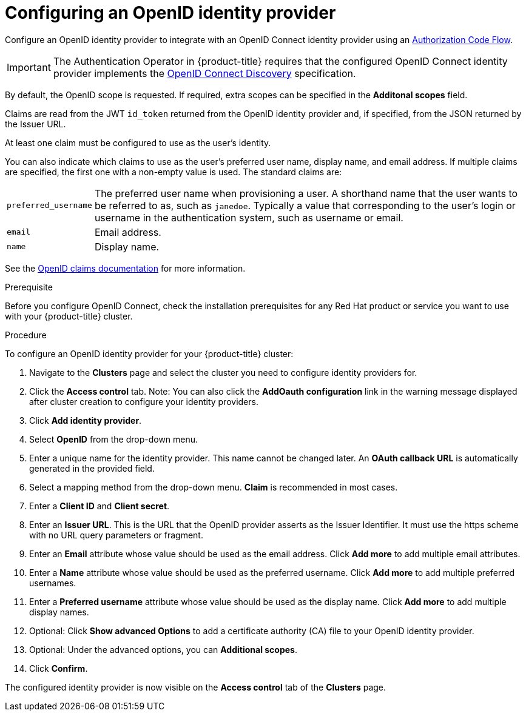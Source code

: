 // Module included in the following assemblies:
//
// * assemblies/creating-your-cluster.adoc

[id="creating-your-cluster_{context}"]
= Configuring an OpenID identity provider

Configure an OpenID identity provider to integrate with an OpenID Connect
identity provider using an
link:http://openid.net/specs/openid-connect-core-1_0.html#CodeFlowAuth[Authorization Code Flow].

[IMPORTANT]
====
The Authentication Operator in {product-title} requires that the configured
OpenID Connect identity provider implements the
link:https://openid.net/specs/openid-connect-discovery-1_0.html[OpenID Connect Discovery]
specification.
====

By default, the OpenID scope is requested. If required, extra scopes can be
specified in the *Additonal scopes* field.

Claims are read from the JWT `id_token` returned from the OpenID identity
provider and, if specified, from the JSON returned by the Issuer URL.

At least one claim must be configured to use as the user's identity.

You can also indicate which claims to use as the user's preferred user name,
display name, and email address. If multiple claims are specified, the first one
with a non-empty value is used. The standard claims are:

[horizontal]
`preferred_username`:: The preferred user name when provisioning a user. A
shorthand name that the user wants to be referred to as, such as `janedoe`. Typically
a value that corresponding to the user's login or username in the authentication
system, such as username or email.
`email`:: Email address.
`name`:: Display name.

See the
link:http://openid.net/specs/openid-connect-core-1_0.html#StandardClaims[OpenID claims documentation]
for more information.

.Prerequisite
Before you configure OpenID Connect, check the installation prerequisites for any Red Hat product or service you want to use with your {product-title} cluster. 

.Procedure

To configure an OpenID identity provider for your {product-title} cluster:

. Navigate to the *Clusters* page and select the cluster you need to configure identity providers for.

. Click the *Access control* tab.
Note: You can also click the *AddOauth configuration* link in the warning message displayed after cluster creation to configure your identity providers.

. Click *Add identity provider*.

. Select *OpenID* from the drop-down menu.

. Enter a unique name for the identity provider. This name cannot be changed later. An *OAuth callback URL* is automatically generated in the provided field.

. Select a mapping method from the drop-down menu. *Claim* is recommended in most cases.

. Enter a *Client ID* and *Client secret*.

. Enter an *Issuer URL*. This is the URL that the OpenID provider asserts as the Issuer Identifier. It must use the https scheme with no URL query parameters or fragment.

. Enter an *Email* attribute whose value should be used as the email address. Click *Add more* to add multiple email attributes.

. Enter a *Name* attribute whose value should be used as the preferred username. Click *Add more* to add multiple preferred usernames.

. Enter a *Preferred username* attribute whose value should be used as the display name. Click *Add more* to add multiple display names.

. Optional: Click *Show advanced Options* to add a certificate authority (CA) file to your OpenID identity provider.

. Optional: Under the advanced options, you can *Additional scopes*.

. Click *Confirm*.


The configured identity provider is now visible on the
 *Access control* tab of the *Clusters* page.
